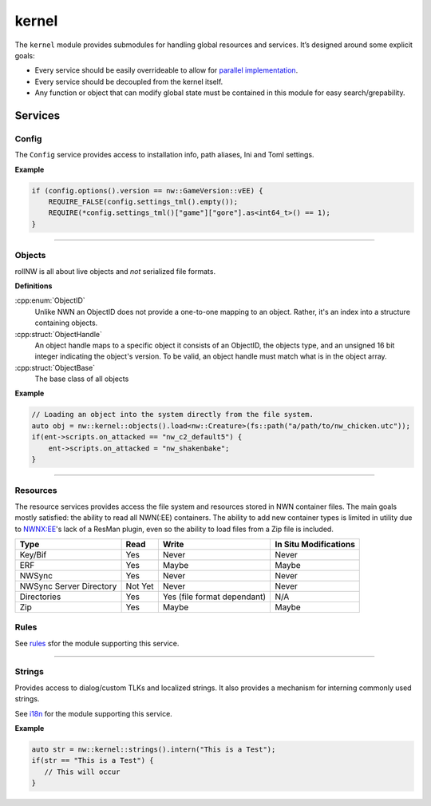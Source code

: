 kernel
======

The ``kernel`` module provides submodules for handling global resources
and services. It’s designed around some explicit goals:

-  Every service should be easily overrideable to allow for `parallel
   implementation <http://sevangelatos.com/john-carmack-on-parallel-implementations/>`__.
-  Every service should be decoupled from the kernel itself.
-  Any function or object that can modify global state must be contained
   in this module for easy search/grepability.

Services
--------

Config
~~~~~~

The ``Config`` service provides access to installation info, path
aliases, Ini and Toml settings.

**Example**

.. code:: cpp

    if (config.options().version == nw::GameVersion::vEE) {
        REQUIRE_FALSE(config.settings_tml().empty());
        REQUIRE(*config.settings_tml()["game"]["gore"].as<int64_t>() == 1);
    }

-------------------------------------------------------------------------------

Objects
~~~~~~~

rollNW is all about live objects and *not* serialized file formats.

**Definitions**

:cpp:enum:`ObjectID`
   Unlike NWN an ObjectID does not provide a one-to-one mapping to an object.  Rather,
   it's an index into a structure containing objects.

:cpp:struct:`ObjectHandle`
   An object handle maps to a specific object it consists of an ObjectID, the objects type,
   and an unsigned 16 bit integer indicating the object's version.  To be valid, an object
   handle must match what is in the object array.

:cpp:struct:`ObjectBase`
   The base class of all objects

**Example**

.. code:: cpp

     // Loading an object into the system directly from the file system.
     auto obj = nw::kernel::objects().load<nw::Creature>(fs::path("a/path/to/nw_chicken.utc"));
     if(ent->scripts.on_attacked == "nw_c2_default5") {
         ent->scripts.on_attacked = "nw_shakenbake";
     }

-------------------------------------------------------------------------------

Resources
~~~~~~~~~

The resource services provides access the file system and resources stored in NWN container files.
The main goals mostly satisfied: the ability to read all NWN(:EE) containers. The ability to
add new container types is limited in utility due to `NWNX:EE <https://github.com/nwnxee/unified>`__'s
lack of a ResMan plugin, even so the ability to load files from a Zip file is included.

+------------------+---------+------------------+------------------+
| Type             | Read    | Write            | In Situ          |
|                  |         |                  | Modifications    |
+==================+=========+==================+==================+
| Key/Bif          | Yes     | Never            | Never            |
+------------------+---------+------------------+------------------+
| ERF              | Yes     | Maybe            | Maybe            |
+------------------+---------+------------------+------------------+
| NWSync           | Yes     | Never            | Never            |
+------------------+---------+------------------+------------------+
| NWSync Server    | Not Yet | Never            | Never            |
| Directory        |         |                  |                  |
+------------------+---------+------------------+------------------+
| Directories      | Yes     | Yes (file format | N/A              |
|                  |         | dependant)       |                  |
+------------------+---------+------------------+------------------+
| Zip              | Yes     | Maybe            | Maybe            |
+------------------+---------+------------------+------------------+


Rules
~~~~~

See `rules <https://jd28.github.io/rollnw/structure/rules.html>`__ sfor the module
supporting this service.

-------------------------------------------------------------------------------

Strings
~~~~~~~

Provides access to dialog/custom TLKs and localized strings. It also provides a
mechanism for interning commonly used strings.

See `i18n <https://jd28.github.io/rollnw/structure/i18n.html>`__ for the module
supporting this service.

**Example**

.. code:: cpp

    auto str = nw::kernel::strings().intern("This is a Test");
    if(str == "This is a Test") {
       // This will occur
    }
